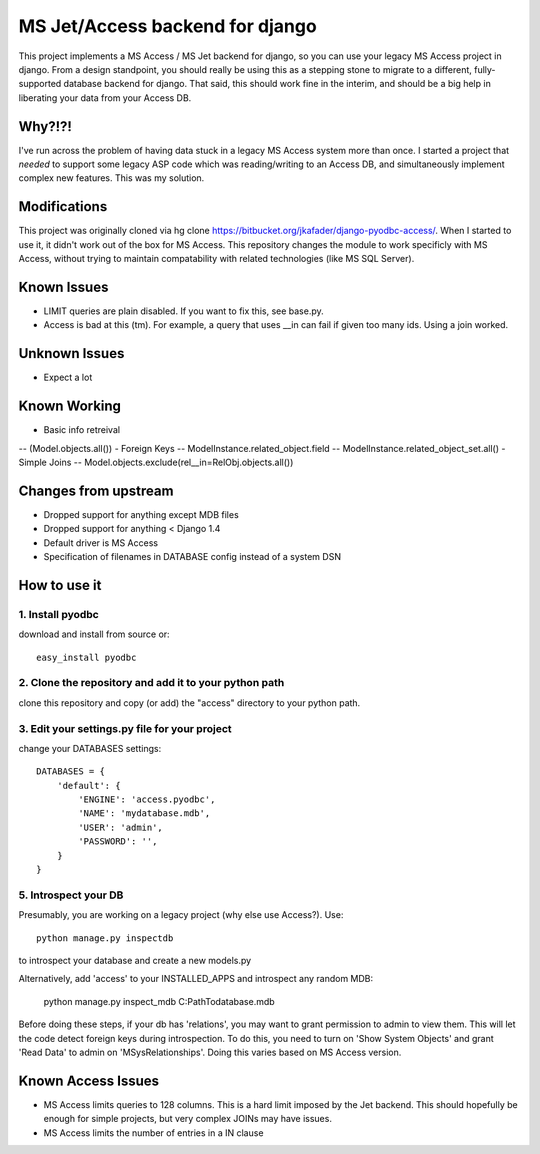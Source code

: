 ================================
MS Jet/Access backend for django
================================

This project implements a MS Access / MS Jet backend for django, so you can use your legacy MS Access project in django. From a design standpoint, you should really be using this as a stepping stone to migrate to a different, fully-supported database backend for django. That said, this should work fine in the interim, and should be a big help in liberating your data from your Access DB.

Why?!?!
=======

I've run across the problem of having data stuck in a legacy MS Access system more than once. I started a project that *needed* to support some legacy ASP code which was reading/writing to an Access DB, and simultaneously implement complex new features. This was my solution.

Modifications
=============
This project was originally cloned via hg clone https://bitbucket.org/jkafader/django-pyodbc-access/.
When I started to use it, it didn't work out of the box for MS Access. This repository changes the module to work specificly with
MS Access, without trying to maintain compatability with related technologies (like MS SQL Server).

Known Issues
============
- LIMIT queries are plain disabled. If you want to fix this, see base.py.
- Access is bad at this (tm). For example, a query that uses __in can fail if given too many ids. Using a join worked.
Unknown Issues
==============
- Expect a lot

Known Working
=============
- Basic info retreival
-- (Model.objects.all())
- Foreign Keys
-- ModelInstance.related_object.field
-- ModelInstance.related_object_set.all()
- Simple Joins
-- Model.objects.exclude(rel__in=RelObj.objects.all())

Changes from upstream
=====================
- Dropped support for anything except MDB files
- Dropped support for anything < Django 1.4
- Default driver is MS Access
- Specification of filenames in DATABASE config instead of a system DSN

How to use it
=============

1. Install pyodbc
-----------------

download and install from source or::

    easy_install pyodbc

2. Clone the repository and add it to your python path
------------------------------------------------------

clone this repository and copy (or add) the "access" directory to your python path.

3. Edit your settings.py file for your project
----------------------------------------------

change your DATABASES settings::

    DATABASES = {
        'default': {
            'ENGINE': 'access.pyodbc',
            'NAME': 'mydatabase.mdb',
            'USER': 'admin',
            'PASSWORD': '',
        }
    }

5. Introspect your DB
---------------------

Presumably, you are working on a legacy project (why else use Access?). Use::

    python manage.py inspectdb

to introspect your database and create a new models.py

Alternatively, add 'access' to your INSTALLED_APPS and introspect any random MDB:

    python manage.py inspect_mdb C:\Path\To\database.mdb

Before doing these steps, if your db has 'relations', you may want to grant permission to admin to view them.
This will let the code detect foreign keys during introspection. To do this, you need to turn on 'Show System Objects' and grant
'Read Data' to admin on 'MSysRelationships'. Doing this varies based on MS Access version.


Known Access Issues
============

* MS Access limits queries to 128 columns. This is a hard limit imposed by the Jet backend. This should hopefully be enough for simple projects, but very complex JOINs may have issues.
* MS Access limits the number of entries in a IN clause